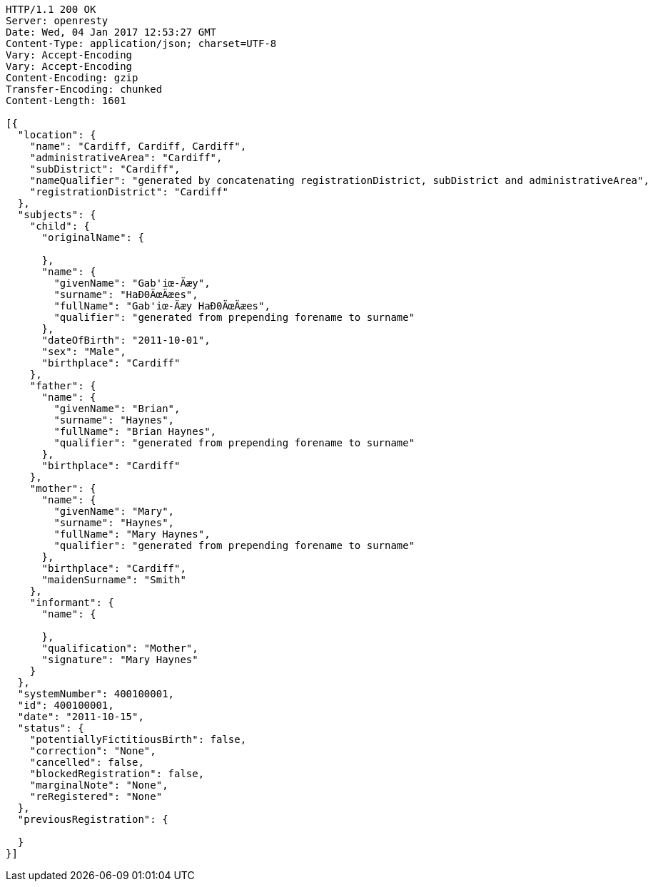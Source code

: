 [source,http,options="nowrap"]
----
HTTP/1.1 200 OK
Server: openresty
Date: Wed, 04 Jan 2017 12:53:27 GMT
Content-Type: application/json; charset=UTF-8
Vary: Accept-Encoding
Vary: Accept-Encoding
Content-Encoding: gzip
Transfer-Encoding: chunked
Content-Length: 1601

[{
  "location": {
    "name": "Cardiff, Cardiff, Cardiff",
    "administrativeArea": "Cardiff",
    "subDistrict": "Cardiff",
    "nameQualifier": "generated by concatenating registrationDistrict, subDistrict and administrativeArea",
    "registrationDistrict": "Cardiff"
  },
  "subjects": {
    "child": {
      "originalName": {

      },
      "name": {
        "givenName": "Gab'iœ-Äæy",
        "surname": "HaÐ0ÄœÄæes",
        "fullName": "Gab'iœ-Äæy HaÐ0ÄœÄæes",
        "qualifier": "generated from prepending forename to surname"
      },
      "dateOfBirth": "2011-10-01",
      "sex": "Male",
      "birthplace": "Cardiff"
    },
    "father": {
      "name": {
        "givenName": "Brian",
        "surname": "Haynes",
        "fullName": "Brian Haynes",
        "qualifier": "generated from prepending forename to surname"
      },
      "birthplace": "Cardiff"
    },
    "mother": {
      "name": {
        "givenName": "Mary",
        "surname": "Haynes",
        "fullName": "Mary Haynes",
        "qualifier": "generated from prepending forename to surname"
      },
      "birthplace": "Cardiff",
      "maidenSurname": "Smith"
    },
    "informant": {
      "name": {

      },
      "qualification": "Mother",
      "signature": "Mary Haynes"
    }
  },
  "systemNumber": 400100001,
  "id": 400100001,
  "date": "2011-10-15",
  "status": {
    "potentiallyFictitiousBirth": false,
    "correction": "None",
    "cancelled": false,
    "blockedRegistration": false,
    "marginalNote": "None",
    "reRegistered": "None"
  },
  "previousRegistration": {

  }
}]
----